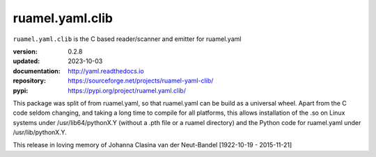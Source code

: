 
ruamel.yaml.clib
================

``ruamel.yaml.clib`` is the C based reader/scanner and emitter for ruamel.yaml

:version:       0.2.8
:updated:       2023-10-03
:documentation: http://yaml.readthedocs.io
:repository:    https://sourceforge.net/projects/ruamel-yaml-clib/
:pypi:          https://pypi.org/project/ruamel.yaml.clib/

This package was split of from ruamel.yaml, so that ruamel.yaml can be build as  
a universal wheel. Apart from the C code seldom changing, and taking a long
time to compile for all platforms, this allows installation of the .so
on Linux systems under /usr/lib64/pythonX.Y (without a .pth file or a ruamel 
directory) and the Python code for ruamel.yaml under /usr/lib/pythonX.Y.


.. image:: https://bestpractices.coreinfrastructure.org/projects/1128/badge
   :target: https://bestpractices.coreinfrastructure.org/projects/1128

.. image:: https://sourceforge.net/p/ruamel-yaml-clib/code/ci/default/tree/_doc/_static/license.svg?format=raw
   :target: https://opensource.org/licenses/MIT
 
This release in loving memory of Johanna Clasina van der Neut-Bandel [1922-10-19 - 2015-11-21]
